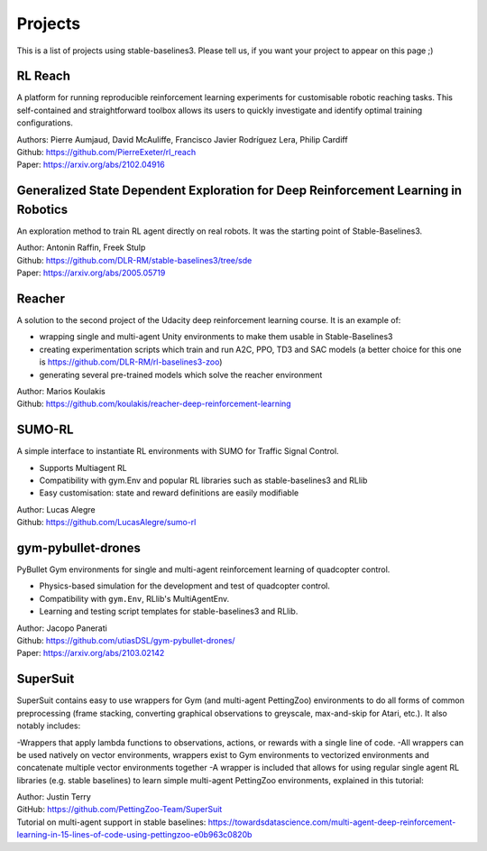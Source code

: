 .. _projects:

Projects
=========

This is a list of projects using stable-baselines3.
Please tell us, if you want your project to appear on this page ;)


RL Reach
--------

A platform for running reproducible reinforcement learning experiments for customisable robotic reaching tasks. This self-contained and straightforward toolbox allows its users to quickly investigate and identify optimal training configurations.

| Authors: Pierre Aumjaud, David McAuliffe, Francisco Javier Rodríguez Lera, Philip Cardiff
| Github: https://github.com/PierreExeter/rl_reach
| Paper: https://arxiv.org/abs/2102.04916


Generalized State Dependent Exploration for Deep Reinforcement Learning in Robotics
-----------------------------------------------------------------------------------

An exploration method to train RL agent directly on real robots.
It was the starting point of Stable-Baselines3.

| Author: Antonin Raffin, Freek Stulp
| Github: https://github.com/DLR-RM/stable-baselines3/tree/sde
| Paper: https://arxiv.org/abs/2005.05719

Reacher
-------
A solution to the second project of the Udacity deep reinforcement learning course.
It is an example of:

- wrapping single and multi-agent Unity environments to make them usable in Stable-Baselines3
- creating experimentation scripts which train and run A2C, PPO, TD3 and SAC models (a better choice for this one is https://github.com/DLR-RM/rl-baselines3-zoo)
- generating several pre-trained models which solve the reacher environment

| Author: Marios Koulakis
| Github: https://github.com/koulakis/reacher-deep-reinforcement-learning

SUMO-RL
-------
A simple interface to instantiate RL environments with SUMO for Traffic Signal Control.

- Supports Multiagent RL
- Compatibility with gym.Env and popular RL libraries such as stable-baselines3 and RLlib
- Easy customisation: state and reward definitions are easily modifiable

| Author: Lucas Alegre
| Github: https://github.com/LucasAlegre/sumo-rl

gym-pybullet-drones
-------------------
PyBullet Gym environments for single and multi-agent reinforcement learning of quadcopter control.

- Physics-based simulation for the development and test of quadcopter control.
- Compatibility with ``gym.Env``, RLlib's MultiAgentEnv.
- Learning and testing script templates for stable-baselines3 and RLlib.

| Author: Jacopo Panerati
| Github: https://github.com/utiasDSL/gym-pybullet-drones/
| Paper: https://arxiv.org/abs/2103.02142

SuperSuit
---------

SuperSuit contains easy to use wrappers for Gym (and multi-agent PettingZoo) environments to do all forms of common preprocessing (frame stacking, converting graphical observations to greyscale, max-and-skip for Atari, etc.). It also notably includes:

-Wrappers that apply lambda functions to observations, actions, or rewards with a single line of code.
-All wrappers can be used natively on vector environments, wrappers exist to Gym environments to vectorized environments and concatenate multiple vector environments together
-A wrapper is included that allows for using regular single agent RL libraries (e.g. stable baselines) to learn simple multi-agent PettingZoo environments, explained in this tutorial:

| Author: Justin Terry
| GitHub: https://github.com/PettingZoo-Team/SuperSuit
| Tutorial on multi-agent support in stable baselines: https://towardsdatascience.com/multi-agent-deep-reinforcement-learning-in-15-lines-of-code-using-pettingzoo-e0b963c0820b
